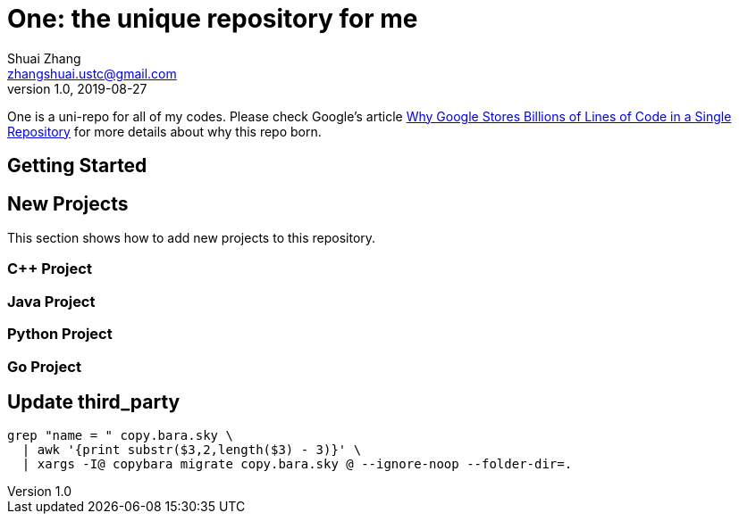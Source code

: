 = One: the unique repository for me
Shuai Zhang <zhangshuai.ustc@gmail.com>
v1.0, 2019-08-27

One is a uni-repo for all of my codes. Please check Google's article link:https://cacm.acm.org/magazines/2016/7/204032-why-google-stores-billions-of-lines-of-code-in-a-single-repository/fulltext[Why Google Stores Billions of Lines of Code in a Single Repository] for more details about why this repo born.

== Getting Started

== New Projects

This section shows how to add new projects to this repository.

=== C++ Project

=== Java Project

=== Python Project

=== Go Project

== Update third_party

[source,bash]
----
grep "name = " copy.bara.sky \
  | awk '{print substr($3,2,length($3) - 3)}' \
  | xargs -I@ copybara migrate copy.bara.sky @ --ignore-noop --folder-dir=.
----

